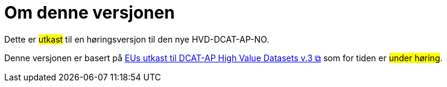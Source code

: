 = Om denne versjonen [[Om-denne-versjonen]]

Dette er #utkast# til en høringsversjon til den nye HVD-DCAT-AP-NO. 

Denne versjonen er basert på https://semiceu.github.io/DCAT-AP/releases/3.0.0-hvd/[EUs utkast til DCAT-AP High Value Datasets v.3 &#x29C9;, window="_blank", role="ext-link"] som for tiden er #under høring#. 

